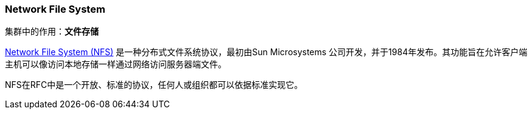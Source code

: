 === Network File System
集群中的作用：*[red]#文件存储#*

https://tools.ietf.org/html/rfc1813[Network File System (NFS)] 是一种分布式文件系统协议，最初由Sun Microsystems 公司开发，并于1984年发布。其功能旨在允许客户端主机可以像访问本地存储一样通过网络访问服务器端文件。

NFS在RFC中是一个开放、标准的协议，任何人或组织都可以依据标准实现它。
